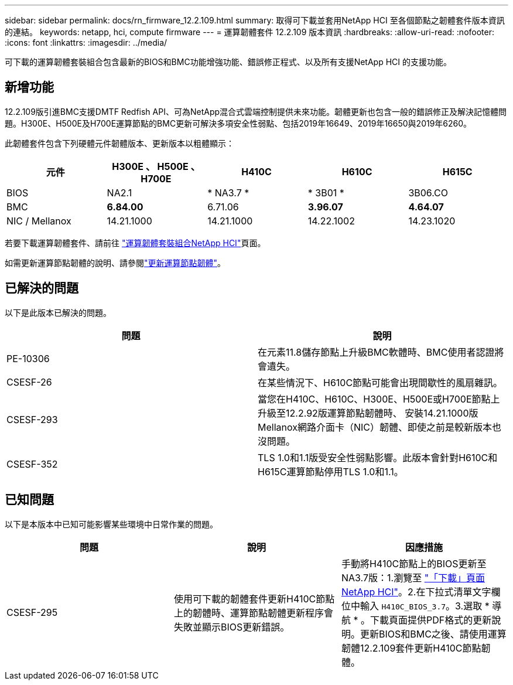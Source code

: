 ---
sidebar: sidebar 
permalink: docs/rn_firmware_12.2.109.html 
summary: 取得可下載並套用NetApp HCI 至各個節點之韌體套件版本資訊的連結。 
keywords: netapp, hci, compute firmware 
---
= 運算韌體套件 12.2.109 版本資訊
:hardbreaks:
:allow-uri-read: 
:nofooter: 
:icons: font
:linkattrs: 
:imagesdir: ../media/


[role="lead"]
可下載的運算韌體套裝組合包含最新的BIOS和BMC功能增強功能、錯誤修正程式、以及所有支援NetApp HCI 的支援功能。



== 新增功能

12.2.109版引進BMC支援DMTF Redfish API、可為NetApp混合式雲端控制提供未來功能。韌體更新也包含一般的錯誤修正及解決記憶體問題。H300E、H500E及H700E運算節點的BMC更新可解決多項安全性弱點、包括2019年16649、2019年16650與2019年6260。

此韌體套件包含下列硬體元件韌體版本、更新版本以粗體顯示：

|===
| 元件 | H300E 、 H500E 、 H700E | H410C | H610C | H615C 


| BIOS | NA2.1 | * NA3.7 * | * 3B01 * | 3B06.CO 


| BMC | *6.84.00* | 6.71.06 | *3.96.07* | *4.64.07* 


| NIC / Mellanox | 14.21.1000 | 14.21.1000 | 14.22.1002 | 14.23.1020 
|===
若要下載運算韌體套件、請前往 https://mysupport.netapp.com/site/products/all/details/netapp-hci/downloads-tab/download/62542/Compute_Firmware_Bundle["運算韌體套裝組合NetApp HCI"^]頁面。

如需更新運算節點韌體的說明、請參閱link:task_hcc_upgrade_compute_node_firmware.html#use-the-baseboard-management-controller-bmc-user-interface-ui["更新運算節點韌體"]。



== 已解決的問題

以下是此版本已解決的問題。

|===
| 問題 | 說明 


| PE-10306 | 在元素11.8儲存節點上升級BMC軟體時、BMC使用者認證將會遺失。 


| CSESF-26 | 在某些情況下、H610C節點可能會出現間歇性的風扇雜訊。 


| CSESF-293 | 當您在H410C、H610C、H300E、H500E或H700E節點上升級至12.2.92版運算節點韌體時、 安裝14.21.1000版Mellanox網路介面卡（NIC）韌體、即使之前是較新版本也沒問題。 


| CSESF-352 | TLS 1.0和1.1版受安全性弱點影響。此版本會針對H610C和H615C運算節點停用TLS 1.0和1.1。 
|===


== 已知問題

以下是本版本中已知可能影響某些環境中日常作業的問題。

|===
| 問題 | 說明 | 因應措施 


| CSESF-295 | 使用可下載的韌體套件更新H410C節點上的韌體時、運算節點韌體更新程序會失敗並顯示BIOS更新錯誤。 | 手動將H410C節點上的BIOS更新至NA3.7版：1.瀏覽至 https://mysupport.netapp.com/site/products/all/details/netapp-hci/downloads-tab["「下載」頁面NetApp HCI"^]。2.在下拉式清單文字欄位中輸入 `H410C_BIOS_3.7`。3.選取 * 導航 * 。下載頁面提供PDF格式的更新說明。更新BIOS和BMC之後、請使用運算韌體12.2.109套件更新H410C節點韌體。 
|===